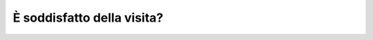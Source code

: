 È soddisfatto della visita?
===========================

.. image:: images/Soddisfatto.png
  :width: 500

